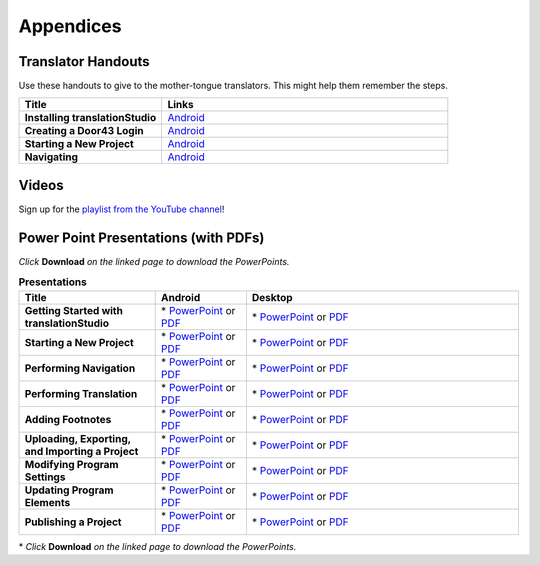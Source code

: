 Appendices
=====

Translator Handouts
-------------------

Use these handouts to give to the mother-tongue translators. This might help them remember the steps.

.. list-table:: 
   :widths: 15 30
   :header-rows: 1
   
   * - Title
     - Links

   * - **Installing translationStudio**
     - `Android <https://github.com/unfoldingWord-dev/translationStudio-Info/blob/master/docs/AtS_Install_Handout.pdf>`_ 

   * - **Creating a Door43 Login**
     - `Android <https://github.com/unfoldingWord-dev/translationStudio-Info/blob/master/docs/AtS_Login_Handout.pdf>`_ 

   * - **Starting a New Project**
     - `Android <https://github.com/unfoldingWord-dev/translationStudio-Info/blob/master/docs/AtS_NewProject_Handout.pdf>`_

   * - **Navigating**
     - `Android <https://github.com/unfoldingWord-dev/translationStudio-Info/blob/master/docs/AtS_Navigation_Handout.pdf>`_

Videos
-------

Sign up for the `playlist from the YouTube channel <https://www.youtube.com/playlist?list=PLN-c0nJYW1QhJ7Oweb9eLxuidGPycJxiA>`_! 


Power Point Presentations (with PDFs)
-------------------------------------

*Click* **Download** *on the linked page to download the PowerPoints.*

.. list-table:: **Presentations**
   :widths: 15 10 30
   :header-rows: 1

   * - Title
     - Android
     - Desktop
     
   * - **Getting Started with translationStudio**
     - \* `PowerPoint <https://github.com/unfoldingWord-dev/translationStudio-Info/blob/master/docs/AGetStarted.pptx>`_ or  `PDF <https://github.com/unfoldingWord-dev/translationStudio-Info/blob/master/docs/AGetStarted.pdf>`_
     - \* `PowerPoint <https://github.com/unfoldingWord-dev/translationStudio-Info/blob/master/docs/DGetStarted.pptx>`_ or  `PDF <https://github.com/unfoldingWord-dev/translationStudio-Info/blob/master/docs/DGetStarted.pdf>`_

   * - **Starting a New Project**
     -  \* `PowerPoint <https://github.com/unfoldingWord-dev/translationStudio-Info/blob/master/docs/ANewProject.pptx>`_ or `PDF <https://github.com/unfoldingWord-dev/translationStudio-Info/blob/master/docs/ANewProject.pdf>`_
     - \* `PowerPoint <https://github.com/unfoldingWord-dev/translationStudio-Info/blob/master/docs/DNewProject.pptx>`_ or `PDF <https://github.com/unfoldingWord-dev/translationStudio-Info/blob/master/docs/DNewProject.pdf>`_ 

   * - **Performing Navigation**
     - \* `PowerPoint <https://github.com/unfoldingWord-dev/translationStudio-Info/blob/master/docs/ANavigation.pptx>`_ or `PDF <https://github.com/unfoldingWord-dev/translationStudio-Info/blob/master/docs/ANavigation.pdf>`_
     - \* `PowerPoint <https://github.com/unfoldingWord-dev/translationStudio-Info/blob/master/docs/DNavigation.pptx>`_ or `PDF <https://github.com/unfoldingWord-dev/translationStudio-Info/blob/master/docs/DNavigation.pdf>`_
     
   * - **Performing Translation**
     - \* `PowerPoint <https://github.com/unfoldingWord-dev/translationStudio-Info/blob/master/docs/ATranslate.pptx>`_ or `PDF <https://github.com/unfoldingWord-dev/translationStudio-Info/blob/master/docs/ATranslate.pdf>`_
     - \* `PowerPoint <https://github.com/unfoldingWord-dev/translationStudio-Info/blob/master/docs/DTranslate.pptx>`_ or `PDF <https://github.com/unfoldingWord-dev/translationStudio-Info/blob/master/docs/DTranslate.pdf>`_
 
   * - **Adding Footnotes**
     - \* `PowerPoint <https://github.com/unfoldingWord-dev/translationStudio-Info/blob/master/docs/AFootnote.pptx>`_ or `PDF <https://github.com/unfoldingWord-dev/translationStudio-Info/blob/master/docs/AFootnote.pdf>`_
     - \* `PowerPoint <https://github.com/unfoldingWord-dev/translationStudio-Info/blob/master/docs/DFootnote.pptx>`_ or `PDF <https://github.com/unfoldingWord-dev/translationStudio-Info/blob/master/docs/DFootnote.pdf>`_  
     
   * - **Uploading, Exporting, and Importing a Project**
     - \* `PowerPoint <https://github.com/unfoldingWord-dev/translationStudio-Info/blob/master/docs/AUpload.pptx>`_ or `PDF <https://github.com/unfoldingWord-dev/translationStudio-Info/blob/master/docs/AUpload.pdf>`_
     - \* `PowerPoint <https://github.com/unfoldingWord-dev/translationStudio-Info/blob/master/docs/DUpload.pptx>`_ or `PDF <https://github.com/unfoldingWord-dev/translationStudio-Info/blob/master/docs/DUpload.pdf>`_

   * - **Modifying Program Settings**
     - \* `PowerPoint <https://github.com/unfoldingWord-dev/translationStudio-Info/blob/master/docs/AChangeSettings.pptx>`_ or `PDF <https://github.com/unfoldingWord-dev/translationStudio-Info/blob/master/docs/AChangeSettings.pdf>`_
     - \* `PowerPoint <https://github.com/unfoldingWord-dev/translationStudio-Info/blob/master/docs/DChangeSettings.pptx>`_ or `PDF <https://github.com/unfoldingWord-dev/translationStudio-Info/blob/master/docs/DChangeSettings.pdf>`_

   * - **Updating Program Elements** 

     - \* `PowerPoint <https://github.com/unfoldingWord-dev/translationStudio-Info/blob/master/docs/AUpdate.pptx>`_ or `PDF <https://github.com/unfoldingWord-dev/translationStudio-Info/blob/master/docs/AUpdate.pdf>`_
     - \* `PowerPoint <https://github.com/unfoldingWord-dev/translationStudio-Info/blob/master/docs/DUpdate.pptx>`_ or `PDF <https://github.com/unfoldingWord-dev/translationStudio-Info/blob/master/docs/DUpdate.pdf>`_

   * - **Publishing a Project**
     - \* `PowerPoint <https://github.com/unfoldingWord-dev/translationStudio-Info/blob/master/docs/APublish.pptx>`_ or `PDF <https://github.com/unfoldingWord-dev/translationStudio-Info/blob/master/docs/APublish.pdf>`_
     - \* `PowerPoint <https://github.com/unfoldingWord-dev/translationStudio-Info/blob/master/docs/DPublish.pptx>`_ or `PDF <https://github.com/unfoldingWord-dev/translationStudio-Info/blob/master/docs/DPublish.pdf>`_
     
\* *Click* **Download** *on the linked page to download the PowerPoints.*



